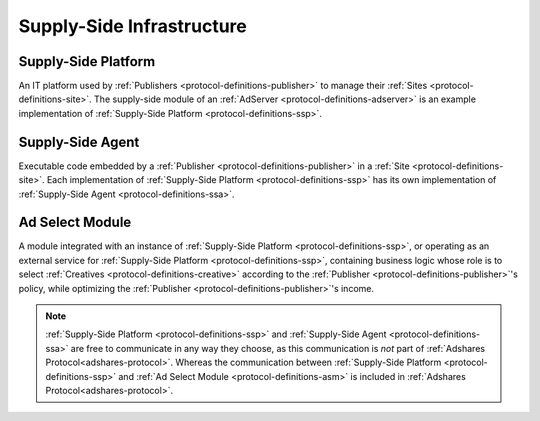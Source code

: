 .. _protocol-definitions-ssi:

Supply-Side Infrastructure
--------------------------

.. image:: def_ssi.svg

.. _protocol-definitions-ssp:

Supply-Side Platform
^^^^^^^^^^^^^^^^^^^^
An IT platform used by :ref:`Publishers <protocol-definitions-publisher>` to manage their :ref:`Sites <protocol-definitions-site>`. 
The supply-side module of an :ref:`AdServer <protocol-definitions-adserver>` is an example implementation of :ref:`Supply-Side Platform <protocol-definitions-ssp>`.

.. _protocol-definitions-ssa:

Supply-Side Agent
^^^^^^^^^^^^^^^^^
Executable code embedded by a :ref:`Publisher <protocol-definitions-publisher>` in a :ref:`Site <protocol-definitions-site>`. 
Each implementation of :ref:`Supply-Side Platform <protocol-definitions-ssp>` has its own implementation of :ref:`Supply-Side Agent <protocol-definitions-ssa>`.

.. _protocol-definitions-asm:

Ad Select Module
^^^^^^^^^^^^^^^^
A module integrated with an instance of :ref:`Supply-Side Platform <protocol-definitions-ssp>`, or operating as an external service for :ref:`Supply-Side Platform <protocol-definitions-ssp>`, 
containing business logic whose role is to select :ref:`Creatives <protocol-definitions-creative>` according to the :ref:`Publisher <protocol-definitions-publisher>`'s policy, while optimizing the :ref:`Publisher <protocol-definitions-publisher>`'s income.

.. note::
    :ref:`Supply-Side Platform <protocol-definitions-ssp>` and :ref:`Supply-Side Agent <protocol-definitions-ssa>` are free to communicate in any way they choose, 
    as this communication is *not* part of :ref:`Adshares Protocol<adshares-protocol>`. 
    Whereas the communication between :ref:`Supply-Side Platform <protocol-definitions-ssp>` and :ref:`Ad Select Module <protocol-definitions-asm>` is included in :ref:`Adshares Protocol<adshares-protocol>`.